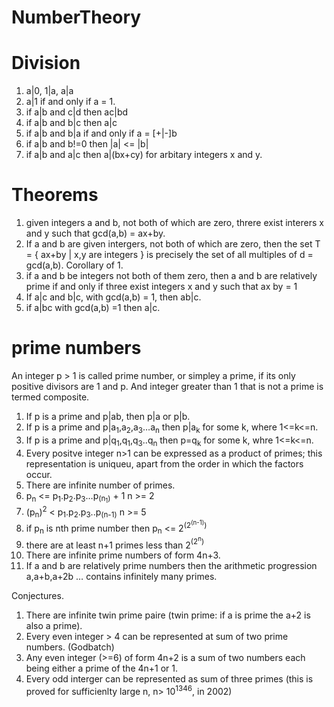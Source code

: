 * NumberTheory

* Division
  1. a|0, 1|a, a|a
  2. a|1 if and only if a = 1.
  3. if a|b and c|d then ac|bd
  4. if a|b and b|c then a|c
  5. if a|b and b|a if and only if a = [+|-]b
  6. if a|b and b!=0 then |a| <= |b|
  7. if a|b and a|c then a|(bx+cy) for arbitary integers x and y.

* Theorems
  1. given integers a and b, not both of which are zero, threre exist
     interers x and y such that gcd(a,b) = ax+by.
  2. If a and b are given intergers, not both of which are zero, then the set
     T = { ax+by | x,y are integers } is precisely the set of all multiples of
     d = gcd(a,b). Corollary of 1.
  3. if a and b be integers not both of them zero, then a and b are relatively
     prime if and only if three exist integers x and y such that ax by = 1
  4. If a|c and b|c, with gcd(a,b) = 1, then ab|c.
  5. if a|bc with gcd(a,b) =1 then a|c.

* prime numbers
  An integer p > 1 is called prime number, or simpley a prime, if its
only positive divisors are 1 and p. And integer greater than 1 that is
not a prime is termed composite.

  1. If p is a prime and p|ab, then  p|a or p|b.
  2. If p is a prime and p|a_1,a_2,a_3...a_n then p|a_k for some k, where 1<=k<=n.
  3. If p is a prime and p|q_1,q_1,q_3..q_n then p=q_k for some k, whre 1<=k<=n.
  4. Every positve integer n>1 can be expressed as a product of
     primes; this representation is uniqueu, apart from the order in
     which the factors occur.
  5. There are infinite number of primes.
  6. p_n <= p_1.p_2.p_3...p_(n_1) + 1  n >= 2
  7. (p_n)^2 < p_1.p_2.p_3..p_(n-1)    n >= 5
  8. if p_n is nth prime number then p_n <= 2^(2^(n-1))
  9. there are at least n+1 primes less than 2^(2^n)
  10. There are infinite prime numbers of form 4n+3. 
  11. If a and b are relatively prime numbers then the arithmetic progression a,a+b,a+2b ... contains infinitely many primes.
  
Conjectures.
  1. There are infinite twin prime paire (twin prime: if a is prime the a+2 is also
     a prime).
  2. Every even integer > 4 can be represented at sum of two prime numbers. (Godbatch)
  3. Any even integer (>=6) of form 4n+2 is a sum of two numbers each
     being either a prime of the 4n+1 or 1.
  4. Every odd interger can be represented as sum of three primes (this is proved
     for sufficienlty large n, n> 10^1346, in 2002)


